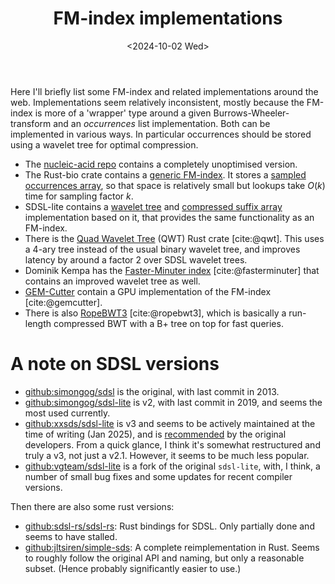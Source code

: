 #+title: FM-index implementations
#+filetags: @survey
#+OPTIONS: ^:{} num:
#+hugo_front_matter_key_replace: author>authors
#+toc: headlines 3
#+date: <2024-10-02 Wed>

Here I'll briefly list some FM-index and related implementations around the web.
Implementations seem relatively inconsistent, mostly because the FM-index is
more of a 'wrapper' type around a given Burrows-Wheeler-transform and an
/occurrences/ list implementation. Both can be implemented in various ways. In particular
occurrences should be stored using a wavelet tree for optimal compression.

- The [[https://github.com/wafflespeanut/nucleic-acid/blob/2adbf5181081245423f974a88b5ccf53d7bf26ac/src/bwt.rs#L96][nucleic-acid repo]] contains a completely unoptimised version.
- The Rust-bio crate contains a [[https://github.com/rust-bio/rust-bio/blob/master/src/data_structures/fmindex.rs#L209][generic FM-index]]. It stores a [[https://github.com/rust-bio/rust-bio/blob/master/src/data_structures/bwt.rs#L75-L94][sampled
  occurrences array]], so that space is relatively small but lookups take $O(k)$
  time for sampling factor $k$.
- SDSL-lite contains a [[https://github.com/simongog/sdsl-lite/blob/c32874cb2d8524119f25f3b501526fe692df29f4/include/sdsl/wavelet_][wavelet tree]] and [[https://github.com/simongog/sdsl-lite/blob/master/include/sdsl/csa_wt.hpp#L48][compressed suffix array]] implementation based
  on it, that provides the same functionality as an FM-index.
- There is the [[https://github.com/rossanoventurini/qwt][Quad Wavelet Tree]] (QWT) Rust crate [cite:@qwt]. This uses a 4-ary
  tree instead of the usual binary wavelet tree, and improves latency by around
  a factor 2 over SDSL wavelet trees.
- Dominik Kempa has the [[https://github.com/dominikkempa/faster-minuter?tab=readme-ov-file][Faster-Minuter index]] [cite:@fasterminuter] that contains
  an improved wavelet tree as well.
- [[https://github.com/achacond/gem-cutter][GEM-Cutter]] contain a GPU implementation of the FM-index [cite:@gemcutter].
- There is also [[https://github.com/lh3/ropebwt3][RopeBWT3]] [cite:@ropebwt3], which is basically a run-length
  compressed BWT with a B+ tree on top for fast queries.

* A note on SDSL versions
- [[https://github.com/simongog/sdsl][github:simongog/sdsl]] is the original, with last commit in 2013.
- [[https://github.com/simongog/sdsl-lite][github:simongog/sdsl-lite]] is v2, with last commit in 2019, and seems the most
  used currently.
- [[https://github.com/xxsds/sdsl-lite][github:xxsds/sdsl-lite]] is v3 and seems to be actively maintained at the time
  of writing (Jan 2025), and is [[https://www.reddit.com/r/rust/comments/nlxhym/comment/gzpqejn/?utm_source=share&utm_medium=web3x&utm_name=web3xcss&utm_term=1&utm_content=share_button][recommended]] by the original developers. From a
  quick glance, I think it's somewhat restructured and truly a v3, not just a v2.1.
  However, it seems to be much less popular.
- [[https://github.com/vgteam/sdsl-lite][github:vgteam/sdsl-lite]] is a fork of the original =sdsl-lite=, with, I think,
  a number of small bug fixes and some updates for recent compiler versions.

Then there are also some rust versions:
- [[https://github.com/sdsl-rs/sdsl-rs][github:sdsl-rs/sdsl-rs]]: Rust bindings for SDSL. Only partially done and
  seems to have stalled.
- [[https://github.com/jltsiren/simple-sds][github:jltsiren/simple-sds]]: A complete reimplementation in Rust. Seems to
  roughly follow the original API and naming, but only a reasonable subset.
  (Hence probably significantly easier to use.)
